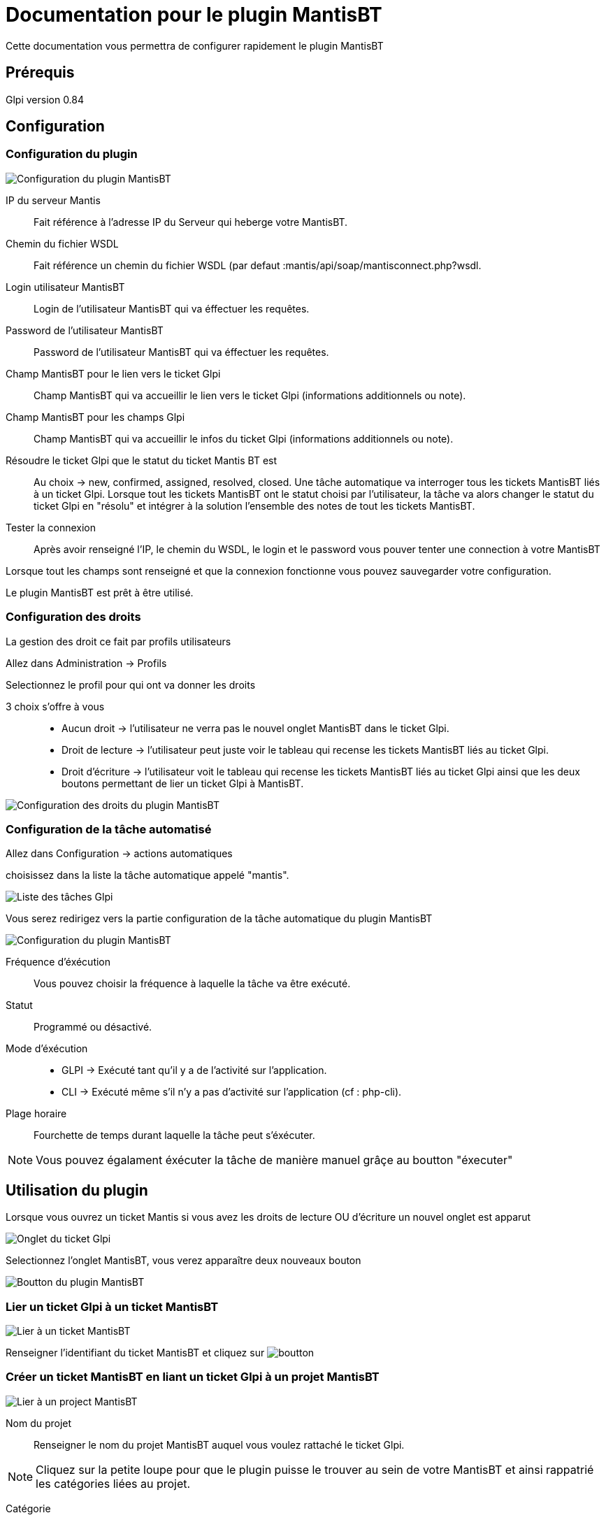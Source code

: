 = Documentation pour le plugin MantisBT

Cette documentation vous permettra de configurer rapidement le plugin MantisBT

== Prérequis
Glpi version 0.84

== Configuration

=== Configuration du plugin
image::config.png[Configuration du plugin MantisBT]

IP du serveur Mantis ::
   Fait référence à l'adresse IP du Serveur qui heberge votre MantisBT.
Chemin du fichier WSDL ::
   Fait référence un chemin du fichier WSDL (par defaut :mantis/api/soap/mantisconnect.php?wsdl.
Login utilisateur MantisBT ::
   Login de l'utilisateur MantisBT qui va éffectuer les requêtes.
Password de l'utilisateur MantisBT ::
   Password de l'utilisateur MantisBT qui va éffectuer les requêtes.
Champ MantisBT pour le lien vers le ticket Glpi ::
   Champ MantisBT qui va accueillir le lien vers le ticket Glpi (informations additionnels ou note).
Champ MantisBT pour les champs Glpi ::
      Champ MantisBT qui va accueillir le infos du ticket Glpi (informations additionnels ou note).
Résoudre le ticket Glpi que le statut du ticket Mantis BT est ::
   Au choix -> new, confirmed, assigned, resolved, closed.
   Une tâche automatique va interroger tous les tickets MantisBT liés à un ticket Glpi. Lorsque
   tout les tickets MantisBT ont le statut choisi par l'utilisateur,
   la tâche va alors changer le statut du ticket Glpi en "résolu" et intégrer à la solution
   l'ensemble des notes de tout les tickets MantisBT.
Tester la connexion ::
   Après avoir renseigné l'IP, le chemin du WSDL, le login et le password vous pouver tenter
   une connection à votre MantisBT



Lorsque tout les champs sont renseigné et que la connexion fonctionne vous pouvez sauvegarder
votre configuration.

Le plugin MantisBT est prêt à être utilisé.


=== Configuration des droits

La gestion des droit ce fait par profils utilisateurs

Allez dans Administration -> Profils

Selectionnez le profil pour qui ont va donner les droits


3 choix s'offre à vous ::
   * Aucun droit -> l'utilisateur ne verra pas le nouvel onglet MantisBT dans le ticket Glpi.
   * Droit de lecture -> l'utilisateur peut juste voir le tableau qui recense les tickets MantisBT
liés au ticket Glpi.
   * Droit d'écriture -> l'utilisateur voit le tableau qui recense les tickets MantisBT liés au
ticket Glpi ainsi que les deux boutons permettant de lier un ticket Glpi à MantisBT.

image::droit.png[Configuration des droits du plugin MantisBT]



=== Configuration de la tâche automatisé

Allez dans Configuration -> actions automatiques


choisissez dans la liste la tâche automatique appelé "mantis".


image::listTask.png[Liste des tâches Glpi]

Vous serez redirigez vers la partie configuration de la tâche automatique du plugin MantisBT

image::task.png[Configuration du plugin MantisBT]


Fréquence d'éxécution ::
   Vous pouvez choisir la fréquence à laquelle la tâche va être exécuté.
Statut ::
   Programmé ou désactivé.
Mode d'éxécution ::
   * GLPI -> Exécuté tant qu'il y a de l'activité sur l'application.
   * CLI  -> Exécuté même s'il n'y a pas d'activité sur l'application (cf : php-cli).
Plage horaire ::
   Fourchette de temps durant laquelle la tâche peut s'éxécuter.

[NOTE]
===============================
Vous pouvez égalament éxécuter la tâche de manière manuel grâçe au boutton "éxecuter"
===============================



== Utilisation du plugin

Lorsque vous ouvrez un ticket Mantis si vous avez les droits de lecture OU d'écriture
un nouvel onglet est apparut

image::headerTicket.png[Onglet du ticket Glpi]


Selectionnez l'onglet MantisBT, vous verez apparaître deux nouveaux bouton

image::btnMantis.png[Boutton du plugin MantisBT]



=== Lier un ticket Glpi à un ticket MantisBT
image::linkToIssue.png[Lier à un ticket MantisBT]


Renseigner l'identifiant du ticket MantisBT et cliquez sur image:boutton.png[]


=== Créer un ticket MantisBT en liant un ticket Glpi à un projet MantisBT
image::linkToProject.png[Lier à un project MantisBT]

Nom du projet ::
   Renseigner le nom du projet MantisBT auquel vous voulez rattaché le ticket Glpi.

[NOTE]
===============================
Cliquez sur la petite loupe pour que le plugin puisse le trouver au sein de votre MantisBT et
ainsi rappatrié les catégories liées au projet.
===============================

Catégorie ::
   Choisissez la catégorie.

Titre ::
   Titre du ticket MantisBT.

Description ::
   Description du ticket MantisBT.

Etapes pour reproduire ::
   Description des étape pour reproduire le bug.

Pièce(s) jointe(s) ::
   Vous pouvez faire suivre les pièces jointe du ticket Glpi vers le ticket MantisBT en cochant la
case "faire suivre les pièces jointes".




Cliquez sur image:boutton.png[] pour que le plugin ajoute un nouveau ticket à votre projet
MantisBT.

[NOTE]
===============================

Le champs "titre" et "description" sont des champs obligatoires

===============================


=== Suivi des tickets MantisBT

Lorsque vous avez lié un ticket Glpi à un ticket MantisBT le lien entre les deux ticket apparait
dans le tableau en dessous des boutons.

image::tableau.png[tableau recensant les tickets MantisBT liés au ticket Glpi]

Vous retrouverez dans ce tableau : ::
   * le titre du ticket MantisBT
   * sa catégorie
   * son État dans MantisBT
   * sa date d'escalade vers MantisBT
   * l'utilisateur qui l'a escaladé.

[NOTE]
===============================

image:arrowRight16.png[] La flèche verte vous permet d'ouvrir le ticket MantisBT.

image:bin16.png[] La poubelle vous permet de supprimer au choix le lien entre le
ticket Glpi et le ticket Mantis OU le ticket Mantis directement (ce qui implique également la suppression du lien)

===============================

=== Suppression du lien ou du ticket MantisBT
image::supprimer.png[supprimer un lien ou un ticket MantisBT]

Lorsque vous cliquez sur la petite poubelle deux choix s'offre à vous :

  * Supprimer le lien entre le ticket Glpi et le ticket Mantis -> le lien n'apparaitra plus dans
    le tableau mais le ticket MantisBT existera toujours
  * Supprimer le ticket MantisBT -> le ticket MantisBT sera supprimé ainsi que le lien qui l'uni
    au ticket Glpi (ne sera plus visible dans le tableau)